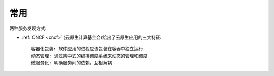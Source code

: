 常用
####

.. image:: /images/microservices/microservices-concerns.jpg


两种服务发现方式:

.. image:: /images/microservices/service-discovery-in-microservices.png


* :ref:`CNCF <cncf>` (云原生计算基金会)给出了云原生应用的三大特征::

    容器化包装: 软件应用的进程应该包装在容器中独立运行
    动态管理: 通过集中式的编排调度系统来动态的管理和调度
    微服务化: 明确服务间的依赖，互相解耦






